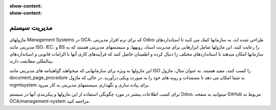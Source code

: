 :show-content:
:show-content:

مدیریت سیستم
=============


ماژولهای Management Systems در OCA، که برای نرم افزار مدیریتی Odoo طراحی شده اند، به سازمانها کمک می کنند تا استانداردهای مدیریتی مانند ISO، IEC، و BS را رعایت کنند. این ماژولها شامل ابزارهایی برای مدیریت اسناد، رویهها، و سیستمهای مدیریتی هستند که به سازمانها امکان میدهند تا استانداردهای مختلف را دنبال کرده و اطمینان حاصل کنند که فرآیندهای کاری آنها با الزامات قانونی و استانداردهای بینالمللی مطابقت دارند.

این ماژولها به ویژه برای سازمانهایی که میخواهند گواهینامه های مدیریتی مانند ISO را کسب کنند، مفید هستند. به عنوان مثال، ماژول document_page_procedure به شما امکان می دهد تا مستندات و رویه های خود را به صورت ویکی درآورید، در حالی که ماژول mgmtsystem برای پیاده سازی و نگهداری سیستمهای مدیریتی به کار میرود.

برای کسب اطلاعات بیشتر در مورد چگونگی استفاده از این ماژولها و پیکربندی آنها در سیستم Odoo، میتوانید به صفحه GitHub مربوط به OCA/management-system مراجعه کنید.



    
 